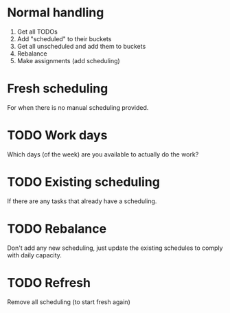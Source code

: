 * Normal handling
1. Get all TODOs
2. Add "scheduled" to their buckets
3. Get all unscheduled and add them to buckets
4. Rebalance
5. Make assignments (add scheduling)
* Fresh scheduling
For when there is no manual scheduling provided.
* TODO Work days
Which days (of the week) are you available to actually do the work?
* TODO Existing scheduling
If there are any tasks that already have a scheduling.
* TODO Rebalance
Don't add any new scheduling, just update the existing schedules to comply with daily capacity.
* TODO Refresh
Remove all scheduling (to start fresh again)
